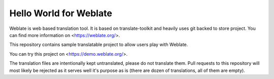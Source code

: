 Hello World for Weblate
=======================

Weblate is web based translation tool. It is based on translate-toolkit and
heavily uses git backed to store project. You can find more information
on <https://weblate.org/>.

This repository contains sample translatable project to allow users play with
Weblate.

You can try this project on <https://demo.weblate.org/>.

The translation files are intentionally kept untranslated, please do not
translate them. Pull requests to this repository will most likely be rejected
as it serves well it's purpose as is (there are dozen of translations, all of
them are empty).
